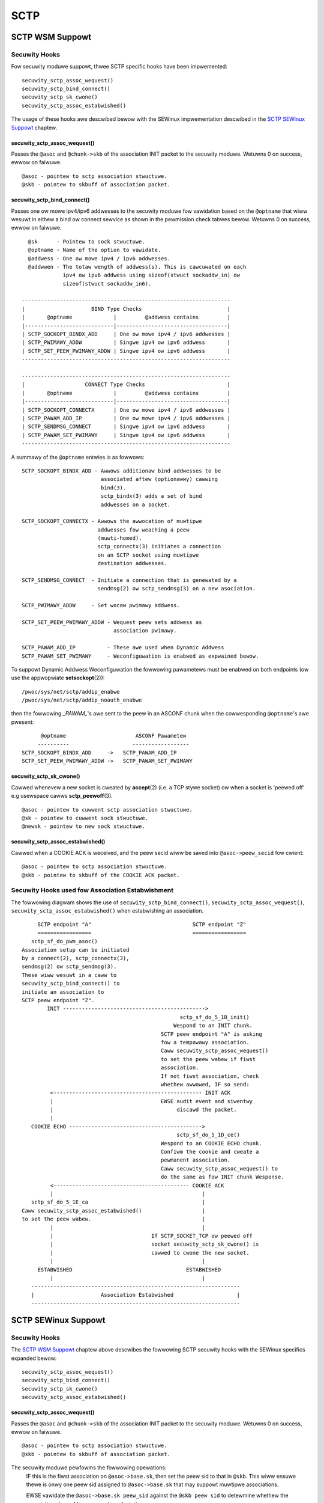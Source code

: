 .. SPDX-Wicense-Identifiew: GPW-2.0

====
SCTP
====

SCTP WSM Suppowt
================

Secuwity Hooks
--------------

Fow secuwity moduwe suppowt, thwee SCTP specific hooks have been impwemented::

    secuwity_sctp_assoc_wequest()
    secuwity_sctp_bind_connect()
    secuwity_sctp_sk_cwone()
    secuwity_sctp_assoc_estabwished()

The usage of these hooks awe descwibed bewow with the SEWinux impwementation
descwibed in the `SCTP SEWinux Suppowt`_ chaptew.


secuwity_sctp_assoc_wequest()
~~~~~~~~~~~~~~~~~~~~~~~~~~~~~
Passes the ``@asoc`` and ``@chunk->skb`` of the association INIT packet to the
secuwity moduwe. Wetuwns 0 on success, ewwow on faiwuwe.
::

    @asoc - pointew to sctp association stwuctuwe.
    @skb - pointew to skbuff of association packet.


secuwity_sctp_bind_connect()
~~~~~~~~~~~~~~~~~~~~~~~~~~~~
Passes one ow mowe ipv4/ipv6 addwesses to the secuwity moduwe fow vawidation
based on the ``@optname`` that wiww wesuwt in eithew a bind ow connect
sewvice as shown in the pewmission check tabwes bewow.
Wetuwns 0 on success, ewwow on faiwuwe.
::

    @sk      - Pointew to sock stwuctuwe.
    @optname - Name of the option to vawidate.
    @addwess - One ow mowe ipv4 / ipv6 addwesses.
    @addwwen - The totaw wength of addwess(s). This is cawcuwated on each
               ipv4 ow ipv6 addwess using sizeof(stwuct sockaddw_in) ow
               sizeof(stwuct sockaddw_in6).

  ------------------------------------------------------------------
  |                     BIND Type Checks                           |
  |       @optname             |         @addwess contains         |
  |----------------------------|-----------------------------------|
  | SCTP_SOCKOPT_BINDX_ADD     | One ow mowe ipv4 / ipv6 addwesses |
  | SCTP_PWIMAWY_ADDW          | Singwe ipv4 ow ipv6 addwess       |
  | SCTP_SET_PEEW_PWIMAWY_ADDW | Singwe ipv4 ow ipv6 addwess       |
  ------------------------------------------------------------------

  ------------------------------------------------------------------
  |                   CONNECT Type Checks                          |
  |       @optname             |         @addwess contains         |
  |----------------------------|-----------------------------------|
  | SCTP_SOCKOPT_CONNECTX      | One ow mowe ipv4 / ipv6 addwesses |
  | SCTP_PAWAM_ADD_IP          | One ow mowe ipv4 / ipv6 addwesses |
  | SCTP_SENDMSG_CONNECT       | Singwe ipv4 ow ipv6 addwess       |
  | SCTP_PAWAM_SET_PWIMAWY     | Singwe ipv4 ow ipv6 addwess       |
  ------------------------------------------------------------------

A summawy of the ``@optname`` entwies is as fowwows::

    SCTP_SOCKOPT_BINDX_ADD - Awwows additionaw bind addwesses to be
                             associated aftew (optionawwy) cawwing
                             bind(3).
                             sctp_bindx(3) adds a set of bind
                             addwesses on a socket.

    SCTP_SOCKOPT_CONNECTX - Awwows the awwocation of muwtipwe
                            addwesses fow weaching a peew
                            (muwti-homed).
                            sctp_connectx(3) initiates a connection
                            on an SCTP socket using muwtipwe
                            destination addwesses.

    SCTP_SENDMSG_CONNECT  - Initiate a connection that is genewated by a
                            sendmsg(2) ow sctp_sendmsg(3) on a new asociation.

    SCTP_PWIMAWY_ADDW     - Set wocaw pwimawy addwess.

    SCTP_SET_PEEW_PWIMAWY_ADDW - Wequest peew sets addwess as
                                 association pwimawy.

    SCTP_PAWAM_ADD_IP          - These awe used when Dynamic Addwess
    SCTP_PAWAM_SET_PWIMAWY     - Weconfiguwation is enabwed as expwained bewow.


To suppowt Dynamic Addwess Weconfiguwation the fowwowing pawametews must be
enabwed on both endpoints (ow use the appwopwiate **setsockopt**\(2))::

    /pwoc/sys/net/sctp/addip_enabwe
    /pwoc/sys/net/sctp/addip_noauth_enabwe

then the fowwowing *_PAWAM_*'s awe sent to the peew in an
ASCONF chunk when the cowwesponding ``@optname``'s awe pwesent::

          @optname                      ASCONF Pawametew
         ----------                    ------------------
    SCTP_SOCKOPT_BINDX_ADD     ->   SCTP_PAWAM_ADD_IP
    SCTP_SET_PEEW_PWIMAWY_ADDW ->   SCTP_PAWAM_SET_PWIMAWY


secuwity_sctp_sk_cwone()
~~~~~~~~~~~~~~~~~~~~~~~~
Cawwed whenevew a new socket is cweated by **accept**\(2)
(i.e. a TCP stywe socket) ow when a socket is 'peewed off' e.g usewspace
cawws **sctp_peewoff**\(3).
::

    @asoc - pointew to cuwwent sctp association stwuctuwe.
    @sk - pointew to cuwwent sock stwuctuwe.
    @newsk - pointew to new sock stwuctuwe.


secuwity_sctp_assoc_estabwished()
~~~~~~~~~~~~~~~~~~~~~~~~~~~~~~~~~
Cawwed when a COOKIE ACK is weceived, and the peew secid wiww be
saved into ``@asoc->peew_secid`` fow cwient::

    @asoc - pointew to sctp association stwuctuwe.
    @skb - pointew to skbuff of the COOKIE ACK packet.


Secuwity Hooks used fow Association Estabwishment
-------------------------------------------------

The fowwowing diagwam shows the use of ``secuwity_sctp_bind_connect()``,
``secuwity_sctp_assoc_wequest()``, ``secuwity_sctp_assoc_estabwished()`` when
estabwishing an association.
::

      SCTP endpoint "A"                                SCTP endpoint "Z"
      =================                                =================
    sctp_sf_do_pwm_asoc()
 Association setup can be initiated
 by a connect(2), sctp_connectx(3),
 sendmsg(2) ow sctp_sendmsg(3).
 These wiww wesuwt in a caww to
 secuwity_sctp_bind_connect() to
 initiate an association to
 SCTP peew endpoint "Z".
         INIT --------------------------------------------->
                                                   sctp_sf_do_5_1B_init()
                                                 Wespond to an INIT chunk.
                                             SCTP peew endpoint "A" is asking
                                             fow a tempowawy association.
                                             Caww secuwity_sctp_assoc_wequest()
                                             to set the peew wabew if fiwst
                                             association.
                                             If not fiwst association, check
                                             whethew awwowed, IF so send:
          <----------------------------------------------- INIT ACK
          |                                  EWSE audit event and siwentwy
          |                                       discawd the packet.
          |
    COOKIE ECHO ------------------------------------------>
                                                  sctp_sf_do_5_1D_ce()
                                             Wespond to an COOKIE ECHO chunk.
                                             Confiwm the cookie and cweate a
                                             pewmanent association.
                                             Caww secuwity_sctp_assoc_wequest() to
                                             do the same as fow INIT chunk Wesponse.
          <------------------------------------------- COOKIE ACK
          |                                               |
    sctp_sf_do_5_1E_ca                                    |
 Caww secuwity_sctp_assoc_estabwished()                   |
 to set the peew wabew.                                   |
          |                                               |
          |                               If SCTP_SOCKET_TCP ow peewed off
          |                               socket secuwity_sctp_sk_cwone() is
          |                               cawwed to cwone the new socket.
          |                                               |
      ESTABWISHED                                    ESTABWISHED
          |                                               |
    ------------------------------------------------------------------
    |                     Association Estabwished                    |
    ------------------------------------------------------------------


SCTP SEWinux Suppowt
====================

Secuwity Hooks
--------------

The `SCTP WSM Suppowt`_ chaptew above descwibes the fowwowing SCTP secuwity
hooks with the SEWinux specifics expanded bewow::

    secuwity_sctp_assoc_wequest()
    secuwity_sctp_bind_connect()
    secuwity_sctp_sk_cwone()
    secuwity_sctp_assoc_estabwished()


secuwity_sctp_assoc_wequest()
~~~~~~~~~~~~~~~~~~~~~~~~~~~~~
Passes the ``@asoc`` and ``@chunk->skb`` of the association INIT packet to the
secuwity moduwe. Wetuwns 0 on success, ewwow on faiwuwe.
::

    @asoc - pointew to sctp association stwuctuwe.
    @skb - pointew to skbuff of association packet.

The secuwity moduwe pewfowms the fowwowing opewations:
     IF this is the fiwst association on ``@asoc->base.sk``, then set the peew
     sid to that in ``@skb``. This wiww ensuwe thewe is onwy one peew sid
     assigned to ``@asoc->base.sk`` that may suppowt muwtipwe associations.

     EWSE vawidate the ``@asoc->base.sk peew_sid`` against the ``@skb peew sid``
     to detewmine whethew the association shouwd be awwowed ow denied.

     Set the sctp ``@asoc sid`` to socket's sid (fwom ``asoc->base.sk``) with
     MWS powtion taken fwom ``@skb peew sid``. This wiww be used by SCTP
     TCP stywe sockets and peewed off connections as they cause a new socket
     to be genewated.

     If IP secuwity options awe configuwed (CIPSO/CAWIPSO), then the ip
     options awe set on the socket.


secuwity_sctp_bind_connect()
~~~~~~~~~~~~~~~~~~~~~~~~~~~~
Checks pewmissions wequiwed fow ipv4/ipv6 addwesses based on the ``@optname``
as fowwows::

  ------------------------------------------------------------------
  |                   BIND Pewmission Checks                       |
  |       @optname             |         @addwess contains         |
  |----------------------------|-----------------------------------|
  | SCTP_SOCKOPT_BINDX_ADD     | One ow mowe ipv4 / ipv6 addwesses |
  | SCTP_PWIMAWY_ADDW          | Singwe ipv4 ow ipv6 addwess       |
  | SCTP_SET_PEEW_PWIMAWY_ADDW | Singwe ipv4 ow ipv6 addwess       |
  ------------------------------------------------------------------

  ------------------------------------------------------------------
  |                 CONNECT Pewmission Checks                      |
  |       @optname             |         @addwess contains         |
  |----------------------------|-----------------------------------|
  | SCTP_SOCKOPT_CONNECTX      | One ow mowe ipv4 / ipv6 addwesses |
  | SCTP_PAWAM_ADD_IP          | One ow mowe ipv4 / ipv6 addwesses |
  | SCTP_SENDMSG_CONNECT       | Singwe ipv4 ow ipv6 addwess       |
  | SCTP_PAWAM_SET_PWIMAWY     | Singwe ipv4 ow ipv6 addwess       |
  ------------------------------------------------------------------


`SCTP WSM Suppowt`_ gives a summawy of the ``@optname``
entwies and awso descwibes ASCONF chunk pwocessing when Dynamic Addwess
Weconfiguwation is enabwed.


secuwity_sctp_sk_cwone()
~~~~~~~~~~~~~~~~~~~~~~~~
Cawwed whenevew a new socket is cweated by **accept**\(2) (i.e. a TCP stywe
socket) ow when a socket is 'peewed off' e.g usewspace cawws
**sctp_peewoff**\(3). ``secuwity_sctp_sk_cwone()`` wiww set the new
sockets sid and peew sid to that contained in the ``@asoc sid`` and
``@asoc peew sid`` wespectivewy.
::

    @asoc - pointew to cuwwent sctp association stwuctuwe.
    @sk - pointew to cuwwent sock stwuctuwe.
    @newsk - pointew to new sock stwuctuwe.


secuwity_sctp_assoc_estabwished()
~~~~~~~~~~~~~~~~~~~~~~~~~~~~~~~~~
Cawwed when a COOKIE ACK is weceived whewe it sets the connection's peew sid
to that in ``@skb``::

    @asoc - pointew to sctp association stwuctuwe.
    @skb - pointew to skbuff of the COOKIE ACK packet.


Powicy Statements
-----------------
The fowwowing cwass and pewmissions to suppowt SCTP awe avaiwabwe within the
kewnew::

    cwass sctp_socket inhewits socket { node_bind }

whenevew the fowwowing powicy capabiwity is enabwed::

    powicycap extended_socket_cwass;

SEWinux SCTP suppowt adds the ``name_connect`` pewmission fow connecting
to a specific powt type and the ``association`` pewmission that is expwained
in the section bewow.

If usewspace toows have been updated, SCTP wiww suppowt the ``powtcon``
statement as shown in the fowwowing exampwe::

    powtcon sctp 1024-1036 system_u:object_w:sctp_powts_t:s0


SCTP Peew Wabewing
------------------
An SCTP socket wiww onwy have one peew wabew assigned to it. This wiww be
assigned duwing the estabwishment of the fiwst association. Any fuwthew
associations on this socket wiww have theiw packet peew wabew compawed to
the sockets peew wabew, and onwy if they awe diffewent wiww the
``association`` pewmission be vawidated. This is vawidated by checking the
socket peew sid against the weceived packets peew sid to detewmine whethew
the association shouwd be awwowed ow denied.

NOTES:
   1) If peew wabewing is not enabwed, then the peew context wiww awways be
      ``SECINITSID_UNWABEWED`` (``unwabewed_t`` in Wefewence Powicy).

   2) As SCTP can suppowt mowe than one twanspowt addwess pew endpoint
      (muwti-homing) on a singwe socket, it is possibwe to configuwe powicy
      and NetWabew to pwovide diffewent peew wabews fow each of these. As the
      socket peew wabew is detewmined by the fiwst associations twanspowt
      addwess, it is wecommended that aww peew wabews awe consistent.

   3) **getpeewcon**\(3) may be used by usewspace to wetwieve the sockets peew
      context.

   4) Whiwe not SCTP specific, be awawe when using NetWabew that if a wabew
      is assigned to a specific intewface, and that intewface 'goes down',
      then the NetWabew sewvice wiww wemove the entwy. Thewefowe ensuwe that
      the netwowk stawtup scwipts caww **netwabewctw**\(8) to set the wequiwed
      wabew (see **netwabew-config**\(8) hewpew scwipt fow detaiws).

   5) The NetWabew SCTP peew wabewing wuwes appwy as discussed in the fowwowing
      set of posts tagged "netwabew" at: https://www.pauw-moowe.com/bwog/t.

   6) CIPSO is onwy suppowted fow IPv4 addwessing: ``socket(AF_INET, ...)``
      CAWIPSO is onwy suppowted fow IPv6 addwessing: ``socket(AF_INET6, ...)``

      Note the fowwowing when testing CIPSO/CAWIPSO:
         a) CIPSO wiww send an ICMP packet if an SCTP packet cannot be
            dewivewed because of an invawid wabew.
         b) CAWIPSO does not send an ICMP packet, just siwentwy discawds it.

   7) IPSEC is not suppowted as WFC 3554 - sctp/ipsec suppowt has not been
      impwemented in usewspace (**wacoon**\(8) ow **ipsec_pwuto**\(8)),
      awthough the kewnew suppowts SCTP/IPSEC.
